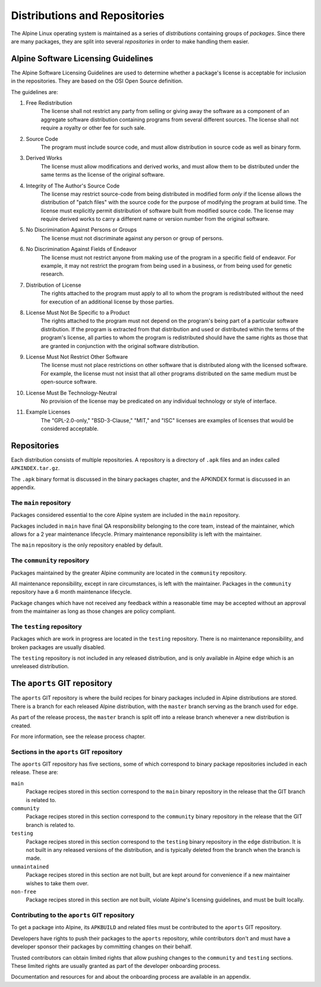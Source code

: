 Distributions and Repositories
==============================

The Alpine Linux operating system is maintained as a series of *distributions* containing
groups of *packages*.  Since there are many packages, they are split into several
*repositories* in order to make handling them easier.


.. s-licensing-guidelines:

Alpine Software Licensing Guidelines
------------------------------------

The Alpine Software Licensing Guidelines are used to determine whether a package's license
is acceptable for inclusion in the repositories.  They are based on the OSI Open Source
definition.

The guidelines are:

1. Free Redistribution
    The license shall not restrict any party from selling or giving away the software as a
    component of an aggregate software distribution containing programs from several different
    sources.  The license shall not require a royalty or other fee for such sale.

2. Source Code
    The program must include source code, and must allow distribution in source code as well as
    binary form.

3. Derived Works
    The license must allow modifications and derived works, and must allow them to be distributed
    under the same terms as the license of the original software.

4. Integrity of The Author's Source Code
    The license may restrict source-code from being distributed in modified form *only* if the
    license allows the distribution of "patch files" with the source code for the purpose of
    modifying the program at build time.  The license must explicitly permit distribution of
    software built from modified source code.  The license may require derived works to carry a
    different name or version number from the original software.

5. No Discrimination Against Persons or Groups
    The license must not discriminate against any person or group of persons.

6. No Discrimination Against Fields of Endeavor
    The license must not restrict anyone from making use of the program in a specific field
    of endeavor.  For example, it may not restrict the program from being used in a business,
    or from being used for genetic research.

7. Distribution of License
    The rights attached to the program must apply to all to whom the program is redistributed
    without the need for execution of an additional license by those parties.

8. License Must Not Be Specific to a Product
    The rights attached to the program must not depend on the program's being part of a particular
    software distribution. If the program is extracted from that distribution and used or
    distributed within the terms of the program's license, all parties to whom the program is
    redistributed should have the same rights as those that are granted in conjunction with
    the original software distribution.

9. License Must Not Restrict Other Software
    The license must not place restrictions on other software that is distributed along with the
    licensed software. For example, the license must not insist that all other programs distributed
    on the same medium must be open-source software.

10. License Must Be Technology-Neutral
     No provision of the license may be predicated on any individual technology or style of interface.

11. Example Licenses
     The "GPL-2.0-only," "BSD-3-Clause," "MIT," and "ISC" licenses are examples of licenses that
     would be considered acceptable.


.. s-repos:

Repositories
------------

Each distribution consists of multiple repositories.  A repository is a directory of ``.apk``
files and an index called ``APKINDEX.tar.gz``.

The ``.apk`` binary format is discussed in the binary packages chapter, and the APKINDEX format
is discussed in an appendix.


.. s-repo-main:

The ``main`` repository
~~~~~~~~~~~~~~~~~~~~~~~

Packages considered essential to the core Alpine system are included in the ``main`` repository.

Packages included in ``main`` have final QA responsibility belonging to the core team, instead of
the maintainer, which allows for a 2 year maintenance lifecycle.  Primary maintenance reponsibility
is left with the maintainer.

The ``main`` repository is the only repository enabled by default.


.. s-repo-community:

The ``community`` repository
~~~~~~~~~~~~~~~~~~~~~~~~~~~~

Packages maintained by the greater Alpine community are located in the ``community`` repository.

All maintenance reponsibility, except in rare circumstances, is left with the maintainer.  Packages
in the ``community`` repository have a 6 month maintenance lifecycle.

Package changes which have not received any feedback within a reasonable time may be accepted
without an approval from the maintainer as long as those changes are policy compliant.


.. s-repo-testing:

The ``testing`` repository
~~~~~~~~~~~~~~~~~~~~~~~~~~

Packages which are work in progress are located in the ``testing`` repository.  There is no maintenance
reponsibility, and broken packages are usually disabled.

The ``testing`` repository is not included in any released distribution, and is only available in Alpine
``edge`` which is an unreleased distribution.


.. s-aports:

The ``aports`` GIT repository
-----------------------------

The ``aports`` GIT repository is where the build recipes for binary packages included in Alpine
distributions are stored.  There is a branch for each released Alpine distribution, with the
``master`` branch serving as the branch used for ``edge``.

As part of the release process, the ``master`` branch is split off into a release branch whenever
a new distribution is created.

For more information, see the release process chapter.


.. s-aports-sections:

Sections in the ``aports`` GIT repository
~~~~~~~~~~~~~~~~~~~~~~~~~~~~~~~~~~~~~~~~~

The ``aports`` GIT repository has five sections, some of which correspond to binary package
repositories included in each release.  These are:

``main``
  Package recipes stored in this section correspond to the ``main`` binary repository
  in the release that the GIT branch is related to.

``community``
  Package recipes stored in this section correspond to the ``community`` binary repository
  in the release that the GIT branch is related to.

``testing``
  Package recipes stored in this section correspond to the ``testing`` binary repository
  in the ``edge`` distribution.  It is not built in any released versions of the distribution,
  and is typically deleted from the branch when the branch is made.

``unmaintained``
  Package recipes stored in this section are not built, but are kept around for convenience
  if a new maintainer wishes to take them over.

``non-free``
  Package recipes stored in this section are not built, violate Alpine's licensing guidelines,
  and must be built locally.


.. s-aports-contributing:

Contributing to the ``aports`` GIT repository
~~~~~~~~~~~~~~~~~~~~~~~~~~~~~~~~~~~~~~~~~~~~~

To get a package into Alpine, its ``APKBUILD`` and related files must be contributed to the
``aports`` GIT repository.

Developers have rights to push their packages to the ``aports`` repository, while contributors
don't and must have a developer sponsor their packages by committing changes on their behalf.

Trusted contributors can obtain limited rights that allow pushing changes to the ``community``
and ``testing`` sections.  These limited rights are usually granted as part of the developer
onboarding process.

Documentation and resources for and about the onboarding process are available in an
appendix.


